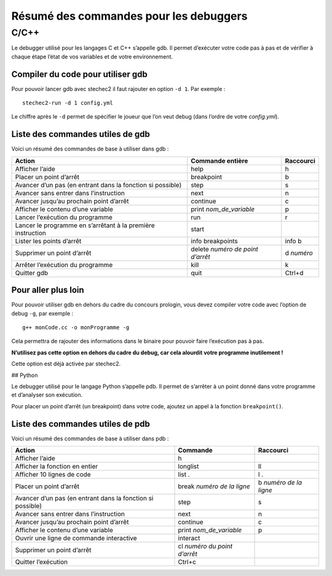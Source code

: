 Résumé des commandes pour les debuggers
=======================================

C/C++
-----

Le debugger utilisé pour les langages C et C++ s’appelle gdb. Il permet
d’exécuter votre code pas à pas et de vérifier à chaque étape l’état de
vos variables et de votre environnement.

Compiler du code pour utiliser gdb
~~~~~~~~~~~~~~~~~~~~~~~~~~~~~~~~~~

Pour pouvoir lancer gdb avec stechec2 il faut rajouter en option
``-d 1``. Par exemple :

::

   stechec2-run -d 1 config.yml

Le chiffre après le ``-d`` permet de spécifier le joueur que l’on veut
debug (dans l’ordre de votre *config.yml*).

Liste des commandes utiles de gdb
~~~~~~~~~~~~~~~~~~~~~~~~~~~~~~~~~

Voici un résumé des commandes de base à utiliser dans gdb :

+-----------------------+-----------------------+-----------------------+
| Action                | Commande entière      | Raccourci             |
+=======================+=======================+=======================+
| Afficher l’aide       | help                  | h                     |
+-----------------------+-----------------------+-----------------------+
| Placer un point       | breakpoint            | b                     |
| d’arrêt               |                       |                       |
+-----------------------+-----------------------+-----------------------+
| Avancer d’un pas (en  | step                  | s                     |
| entrant dans la       |                       |                       |
| fonction si possible) |                       |                       |
+-----------------------+-----------------------+-----------------------+
| Avancer sans entrer   | next                  | n                     |
| dans l’instruction    |                       |                       |
+-----------------------+-----------------------+-----------------------+
| Avancer jusqu’au      | continue              | c                     |
| prochain point        |                       |                       |
| d’arrêt               |                       |                       |
+-----------------------+-----------------------+-----------------------+
| Afficher le contenu   | print                 | p                     |
| d’une variable        | *nom_de_variable*     |                       |
+-----------------------+-----------------------+-----------------------+
| Lancer l’exécution du | run                   | r                     |
| programme             |                       |                       |
+-----------------------+-----------------------+-----------------------+
| Lancer le programme   | start                 |                       |
| en s’arrêtant à la    |                       |                       |
| première instruction  |                       |                       |
+-----------------------+-----------------------+-----------------------+
| Lister les points     | info breakpoints      | info b                |
| d’arrêt               |                       |                       |
+-----------------------+-----------------------+-----------------------+
| Supprimer un point    | delete *numéro de     | d *numéro*            |
| d’arrêt               | point d’arrêt*        |                       |
+-----------------------+-----------------------+-----------------------+
| Arrêter l’exécution   | kill                  | k                     |
| du programme          |                       |                       |
+-----------------------+-----------------------+-----------------------+
| Quitter gdb           | quit                  | Ctrl+d                |
+-----------------------+-----------------------+-----------------------+

Pour aller plus loin
~~~~~~~~~~~~~~~~~~~~

Pour pouvoir utiliser gdb en dehors du cadre du concours prologin, vous
devez compiler votre code avec l’option de debug ``-g``, par exemple :

::

   g++ monCode.cc -o monProgramme -g

Cela permettra de rajouter des informations dans le binaire pour pouvoir
faire l’exécution pas à pas.

**N’utilisez pas cette option en dehors du cadre du debug, car cela
alourdit votre programme inutilement !**

Cette option est déjà activée par stechec2.

## Python

Le debugger utilisé pour le langage Python s’appelle pdb. Il permet de
s’arrêter à un point donné dans votre programme et d’analyser son
exécution.

Pour placer un point d’arrêt (un breakpoint) dans votre code, ajoutez un
appel à la fonction ``breakpoint()``.

Liste des commandes utiles de pdb
~~~~~~~~~~~~~~~~~~~~~~~~~~~~~~~~~

Voici un résumé des commandes de base à utiliser dans pdb :

+-----------------------+-----------------------+-----------------------+
| Action                | Commande              | Raccourci             |
+=======================+=======================+=======================+
| Afficher l’aide       | h                     |                       |
+-----------------------+-----------------------+-----------------------+
| Afficher la fonction  | longlist              | ll                    |
| en entier             |                       |                       |
+-----------------------+-----------------------+-----------------------+
| Afficher 10 lignes de | list .                | l .                   |
| code                  |                       |                       |
+-----------------------+-----------------------+-----------------------+
| Placer un point       | break *numéro de la   | b *numéro de la       |
| d’arrêt               | ligne*                | ligne*                |
+-----------------------+-----------------------+-----------------------+
| Avancer d’un pas (en  | step                  | s                     |
| entrant dans la       |                       |                       |
| fonction si possible) |                       |                       |
+-----------------------+-----------------------+-----------------------+
| Avancer sans entrer   | next                  | n                     |
| dans l’instruction    |                       |                       |
+-----------------------+-----------------------+-----------------------+
| Avancer jusqu’au      | continue              | c                     |
| prochain point        |                       |                       |
| d’arrêt               |                       |                       |
+-----------------------+-----------------------+-----------------------+
| Afficher le contenu   | print                 | p                     |
| d’une variable        | *nom_de_variable*     |                       |
+-----------------------+-----------------------+-----------------------+
| Ouvrir une ligne de   | interact              |                       |
| commande interactive  |                       |                       |
+-----------------------+-----------------------+-----------------------+
| Supprimer un point    | cl *numéro du point   |                       |
| d’arrêt               | d’arrêt*              |                       |
+-----------------------+-----------------------+-----------------------+
| Quitter l’exécution   | Ctrl+c                |                       |
+-----------------------+-----------------------+-----------------------+
